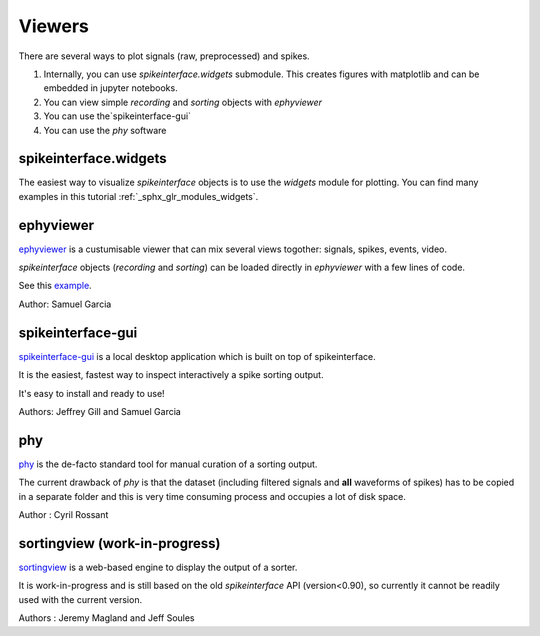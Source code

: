 Viewers
=======

There are several ways to plot signals (raw, preprocessed) and spikes.

1. Internally, you can use `spikeinterface.widgets` submodule.
   This creates figures with matplotlib and can be embedded in jupyter notebooks.
2. You can view simple `recording` and `sorting` objects with `ephyviewer`
3. You can use  the`spikeinterface-gui`
4. You can use the `phy` software


spikeinterface.widgets
----------------------

The easiest way to visualize `spikeinterface` objects is to use the `widgets` module for plotting.
You can find many examples in this  tutorial :ref:`_sphx_glr_modules_widgets`.

ephyviewer
----------

`ephyviewer <https://github.com/NeuralEnsemble/ephyviewer>`_ is a custumisable viewer that can 
mix several views togother: signals, spikes, events, video.

`spikeinterface` objects (`recording` and `sorting`) can be loaded directly in `ephyviewer` with a few lines of code.

See this `example <https://ephyviewer.readthedocs.io/en/latest/examples.html#viewers-for-spikeinterface-objects>`_.

Author: Samuel Garcia

spikeinterface-gui
------------------

`spikeinterface-gui <https://github.com/SpikeInterface/spikeinterface-gui>`_ is a local desktop application
which is built on top of spikeinterface.

It is the easiest, fastest way to inspect interactively a spike sorting output.

It's easy to install and ready to use!

Authors: Jeffrey Gill and Samuel Garcia

phy
---

`phy <https://github.com/cortex-lab/phy>`_ is the de-facto standard tool for manual curation of a sorting output.

The current drawback of `phy` is that the dataset (including filtered signals and **all** waveforms of spikes) has to be copied in a separate folder and this is very time consuming process and occupies a lot of disk space.

Author : Cyril Rossant

sortingview (work-in-progress)
-------------------------------

`sortingview <https://github.com/magland/sortingview>`_ is a web-based engine to display the output of a sorter.

It is work-in-progress and is still based on the old `spikeinterface` API  (version<0.90), so currently it cannot be readily used with the current version.


Authors : Jeremy Magland and Jeff Soules
